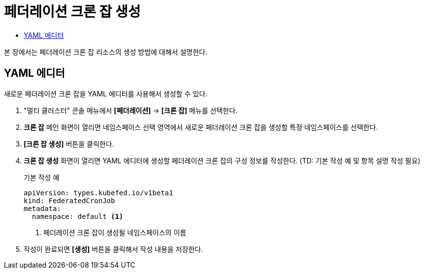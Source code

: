 = 페더레이션 크론 잡 생성
:toc:
:toc-title:

본 장에서는 페더레이션 크론 잡 리소스의 생성 방법에 대해서 설명한다.

== YAML 에디터

새로운 페더레이션 크론 잡을 YAML 에디터를 사용해서 생성할 수 있다.

. "멀티 클러스터" 콘솔 메뉴에서 *[페더레이션]* -> *[크론 잡]* 메뉴를 선택한다.
. *크론 잡* 메인 화면이 열리면 네임스페이스 선택 영역에서 새로운 페더레이션 크론 잡을 생성할 특정 네임스페이스를 선택한다.
. *[크론 잡 생성]* 버튼을 클릭한다.
. *크론 잡 생성* 화면이 열리면 YAML 에디터에 생성할 페더레이션 크론 잡의 구성 정보를 작성한다. (TD: 기본 작성 예 및 항목 설명 작성 필요)
+
.기본 작성 예
[source,yaml]
----
apiVersion: types.kubefed.io/v1beta1
kind: FederatedCronJob
metadata:
  namespace: default <1>
----
+
<1> 페더레이션 크론 잡이 생성될 네임스페이스의 이름
. 작성이 완료되면 *[생성]* 버튼을 클릭해서 작성 내용을 저장한다.